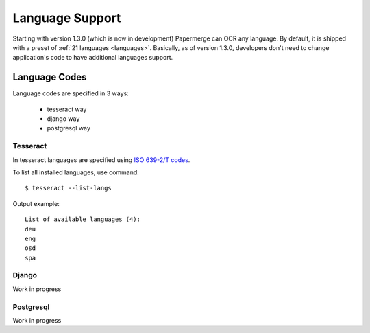 .. _dev_lang_support:

Language Support
=================

Starting with version 1.3.0 (which is now in development) Papermerge can OCR
any language. By default, it is shipped with a preset of :ref:`21 languages
<languages>`. Basically, as of version 1.3.0, developers don't need to change
application's code to have additional languages support.


Language Codes
***************

Language codes are specified in 3 ways:

    * tesseract way
    * django way
    * postgresql way

Tesseract
----------

In tesseract languages are specified using `ISO 639-2/T codes <https://en.wikipedia.org/wiki/List_of_ISO_639-1_codes>`_.

To list all installed languages, use command::

    $ tesseract --list-langs

Output example::

    List of available languages (4):
    deu
    eng
    osd
    spa

Django
-------

Work in progress


Postgresql
-----------

Work in progress